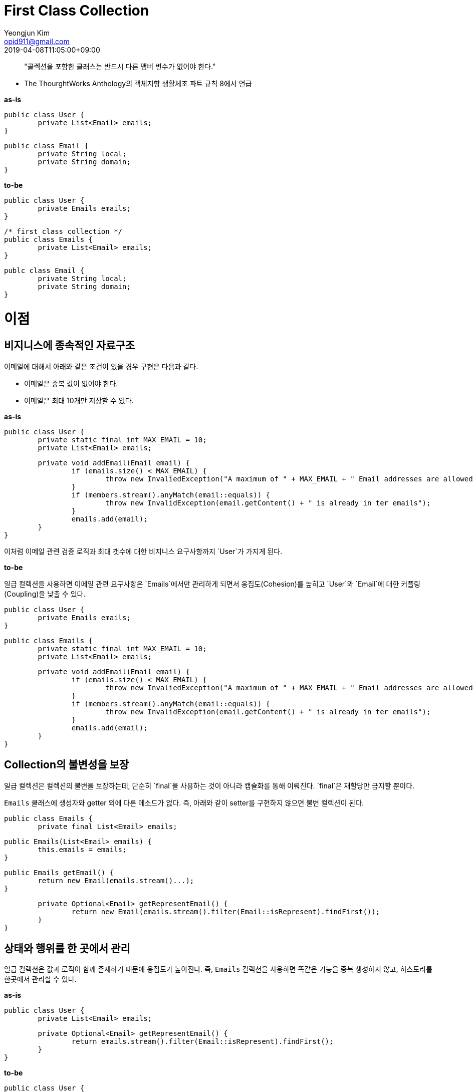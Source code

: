 = First Class Collection
Yeongjun Kim <opid911@gmail.com>
:revdate: 2019-04-08T11:05:00+09:00
:page-tags: java

> "콜렉션을 포함한 클래스는 반드시 다른 맴버 변수가 없어야 한다."

- The ThourghtWorks Anthology의 객체지향 생활체조 파트 규칙 8에서 언급

**as-is**

    public class User {
    	private List<Email> emails;
    }
    
    public class Email {
    	private String local;
    	private String domain;
    }

**to-be**

    public class User {
    	private Emails emails;
    }
    
    /* first class collection */
    public class Emails {
    	private List<Email> emails;
    }
    
    publc class Email {
    	private String local;
    	private String domain;
    }

# 이점

## 비지니스에 종속적인 자료구조

이메일에 대해서 아래와 같은 조건이 있을 경우 구현은 다음과 같다.

- 이메일은 중복 값이 없어야 한다.
- 이메일은 최대 10개만 저장할 수 있다.

**as-is**

    public class User {
    	private static final int MAX_EMAIL = 10;
    	private List<Email> emails;
    
    	private void addEmail(Email email) {
    		if (emails.size() < MAX_EMAIL) {
    			throw new InvaliedException("A maximum of " + MAX_EMAIL + " Email addresses are allowed");
    		}
    		if (members.stream().anyMatch(email::equals)) {
    			throw new InvalidException(email.getContent() + " is already in ter emails");
    		}
    		emails.add(email);
    	}
    }

이처럼 이메일 관련 검증 로직과 최대 갯수에 대한 비지니스 요구사항까지 `User`가 가지게 된다. 

**to-be**

일급 컬렉션을 사용하면 이메일 관련 요구사항은 `Emails`에서만 관리하게 되면서 응집도(Cohesion)를 높히고 `User`와 `Email`에 대한 커플링(Coupling)을 낮출 수 있다.

    public class User {
    	private Emails emails;
    }
    
    public class Emails {
    	private static final int MAX_EMAIL = 10;
    	private List<Email> emails;
    
    	private void addEmail(Email email) {
    		if (emails.size() < MAX_EMAIL) {
    			throw new InvaliedException("A maximum of " + MAX_EMAIL + " Email addresses are allowed");
    		}
    		if (members.stream().anyMatch(email::equals)) {
    			throw new InvalidException(email.getContent() + " is already in ter emails");
    		}
    		emails.add(email);
    	}
    }

## Collection의 불변성을 보장

일급 컬렉션은 컬렉션의 불변을 보장하는데, 단순히 `final`을 사용하는 것이 아니라 캡슐화를 통해 이뤄진다. `final`은 재할당만 금지할 뿐이다.

`Emails` 클래스에 생성자와 getter 외에 다른 메소드가 없다. 즉, 아래와 같이 setter를 구현하지 않으면 불변 컬렉션이 된다.

    public class Emails {
    	private final List<Email> emails;
    
    	public Emails(List<Email> emails) {
    		this.emails = emails;
    	}
    
    	public Emails getEmail() {
    		return new Email(emails.stream()...);
    	}
    
    	private Optional<Email> getRepresentEmail() {
    		return new Email(emails.stream().filter(Email::isRepresent).findFirst());
    	}
    }

## 상태와 행위를 한 곳에서 관리

일급 컬렉션은 값과 로직이 함께 존재하기 때문에 응집도가 높아진다. 즉, `Emails` 컬렉션을 사용하면 똑같은 기능을 중복 생성하지 않고, 히스토리를 한곳에서 관리할 수 있다.

**as-is**

    public class User {
    	private List<Email> emails;
    
    	private Optional<Email> getRepresentEmail() {
    		return emails.stream().filter(Email::isRepresent).findFirst();
    	}
    }

**to-be**

    public class User {
    	private Emails emails;
    }
    public class Group {
    	private Emails emails;
    }
    
    public class Emails {
    	private List<Email> emails;
    
    	private Optional<Email> getRepresentEmail() {
    		return emails.stream().filter(Email::isRepresent).findFirst();
    	}
    }

## 이름이 있는 컬렉션

기존에는 NAVER Emails에 대한 요구사항을 검색하거나 선언할 경우 아래와 같은 문제점을 겪을 수 있다.

- 담당자마다 변수명이 다르다.
- 중요한 값이지만 명확하게 표현해둔 단어/변수명이 없다.

일급 컬렉션을 사용한다면 NAVER Email에 대한 요구사항이 바뀌었을 경우 `NaverEmails`만 검색하면 사용 코드를 모두 찾을 수 있다.

**as-is**

    @Test
    public void 이름이_있는_컬렉션() {
    	List<Email> googleEmails = createGoogleEmails();
    	List<Email> naverEmails = createNaverEmails();
    }

**to-be**

    @Test
    public void 이름이_있는_컬렉션() {
    	private GoogleEmails googleEmails = new GoogleEmails(createGoogleEmails());
    	private NaverEmails naverEmails = new NaverEmails(createNaverEmails());
    }

# 참고

- [https://jojoldu.tistory.com/412](https://jojoldu.tistory.com/412)
